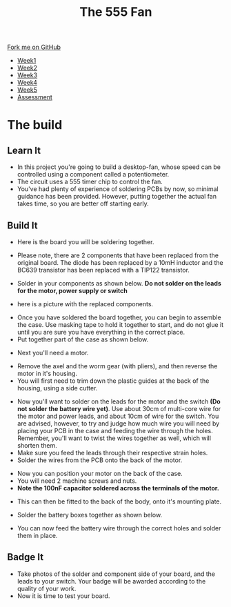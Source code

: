 #+STARTUP:indent
#+HTML_HEAD: <link rel="stylesheet" type="text/css" href="css/styles.css"/>
#+HTML_HEAD_EXTRA: <link href='http://fonts.googleapis.com/css?family=Ubuntu+Mono|Ubuntu' rel='stylesheet' type='text/css'>
#+HTML_HEAD_EXTRA: <script src="http://ajax.googleapis.com/ajax/libs/jquery/1.9.1/jquery.min.js" type="text/javascript"></script>
#+HTML_HEAD_EXTRA: <script src="js/navbar.js" type="text/javascript"></script>
#+OPTIONS: f:nil author:nil num:1 creator:nil timestamp:nil toc:nil html-style:nil

#+TITLE: The 555 Fan
#+AUTHOR: Marc Scott

#+BEGIN_HTML
  <div class="github-fork-ribbon-wrapper left">
    <div class="github-fork-ribbon">
      <a href="https://github.com/stsb11/8-CS-Fan">Fork me on GitHub</a>
    </div>
  </div>
<div id="stickyribbon">
    <ul>
      <li><a href="1_Lesson.html">Week1</a></li>
      <li><a href="2_Lesson.html">Week2</a></li>
      <li><a href="4_Lesson.html">Week3</a></li>
      <li><a href="5_Lesson.html">Week4</a></li>
      <li><a href="6_Lesson.html">Week5</a></li>
      <li><a href="assessment.html">Assessment</a></li>

    </ul>
  </div>
#+END_HTML
* COMMENT Use as a template
:PROPERTIES:
:HTML_CONTAINER_CLASS: activity
:END:
** Learn It
:PROPERTIES:
:HTML_CONTAINER_CLASS: learn
:END:

** Research It
:PROPERTIES:
:HTML_CONTAINER_CLASS: research
:END:

** Design It
:PROPERTIES:
:HTML_CONTAINER_CLASS: design
:END:

** Build It
:PROPERTIES:
:HTML_CONTAINER_CLASS: build
:END:

** Test It
:PROPERTIES:
:HTML_CONTAINER_CLASS: test
:END:

** Run It
:PROPERTIES:
:HTML_CONTAINER_CLASS: run
:END:

** Document It
:PROPERTIES:
:HTML_CONTAINER_CLASS: document
:END:

** Code It
:PROPERTIES:
:HTML_CONTAINER_CLASS: code
:END:

** Program It
:PROPERTIES:
:HTML_CONTAINER_CLASS: program
:END:

** Try It
:PROPERTIES:
:HTML_CONTAINER_CLASS: try
:END:

** Badge It
:PROPERTIES:
:HTML_CONTAINER_CLASS: badge
:END:

** Save It
:PROPERTIES:
:HTML_CONTAINER_CLASS: save
:END:

* The build
:PROPERTIES:
:HTML_CONTAINER_CLASS: activity
:END:
** Learn It
:PROPERTIES:
:HTML_CONTAINER_CLASS: learn
:END:
- In this project you're going to build a desktop-fan, whose speed can be controlled using a component called a potentiometer.
- The circuit uses a 555 timer chip to control the fan.
- You've had plenty of experience of soldering PCBs by now, so minimal guidance has been provided. However, putting together the actual fan takes time, so you are better off starting early.
** Build It
:PROPERTIES:
:HTML_CONTAINER_CLASS: build
:END:
- Here is the board you will be soldering together.
[[file:img/PCBstart.jpg]]
- Please note, there are 2 components that have been replaced from the original board. The diode has been replaced by a 10mH inductor and the BC639 transistor has been replaced with a TIP122 transistor.
[[./img/PCBchanges1.jpg]]
- Solder in your components as shown below. *Do not solder on the leads for the motor, power supply or switch*
[[file:img/PCBfinal.jpg]]
- here is a picture with the replaced components.
[[./img/PCBchanges2.jpg]]
- Once you have soldered the board together, you can begin to assemble the case. Use masking tape to hold it together to start, and do not glue it until you are sure you have everything in the correct place.
- Put together part of the case as shown below.
[[file:img/Step1glue.jpg]]
[[./img/Step2glue.jpg]]
[[./img/Step3glue.jpg]]
[[./img/Step4glue.jpg]]
- Next you'll need a motor.
[[file:img/motor1.jpg]]
- Remove the axel and the worm gear (with pliers), and then reverse the motor in it's housing.
- You will first need to trim down the plastic guides at the back of the housing, using a side cutter.
[[./img/Cuttinghousing.jpg]]
[[file:img/motor2.jpg]]
- Now you'll want to solder on the leads for the motor and the switch *(Do not solder the battery wire yet)*. Use about 30cm of multi-core wire for the motor and power leads, and about 10cm of wire for the switch. You are advised, however, to try and judge how much wire you will need by placing your PCB in the case and feeding the wire through the holes. Remember, you'll want to twist the wires together as well, which will shorten them.
- Make sure you feed the leads through their respective strain holes.
- Solder the wires from the PCB onto the back of the motor.
[[file:img/PCBwithwiring.jpg]]
[[./img/Motorwire1.jpg]]
- Now you can position your motor on the back of the case.
- You will need 2 machine screws and nuts.
- *Note the 100nF capacitor soldered across the terminals of the motor.*
[[./img/Screws.jpg]]
- This can then be fitted to the back of the body, onto it's mounting plate.
[[./img/Motoronmount2.jpg]]
- Solder the battery boxes together as shown below.
[[file:img/case2.jpg]]
- You can now feed the battery wire through the correct holes and solder them in place.
[[./img/Battwiring.jpg]]
[[./img/Batterywiring2.jpg]]
** Badge It
:PROPERTIES:
:HTML_CONTAINER_CLASS: badge
:END:
- Take photos of the solder and component side of your board, and the leads to your switch. Your badge will be awarded according to the quality of your work.
- Now it is time to test your board.
